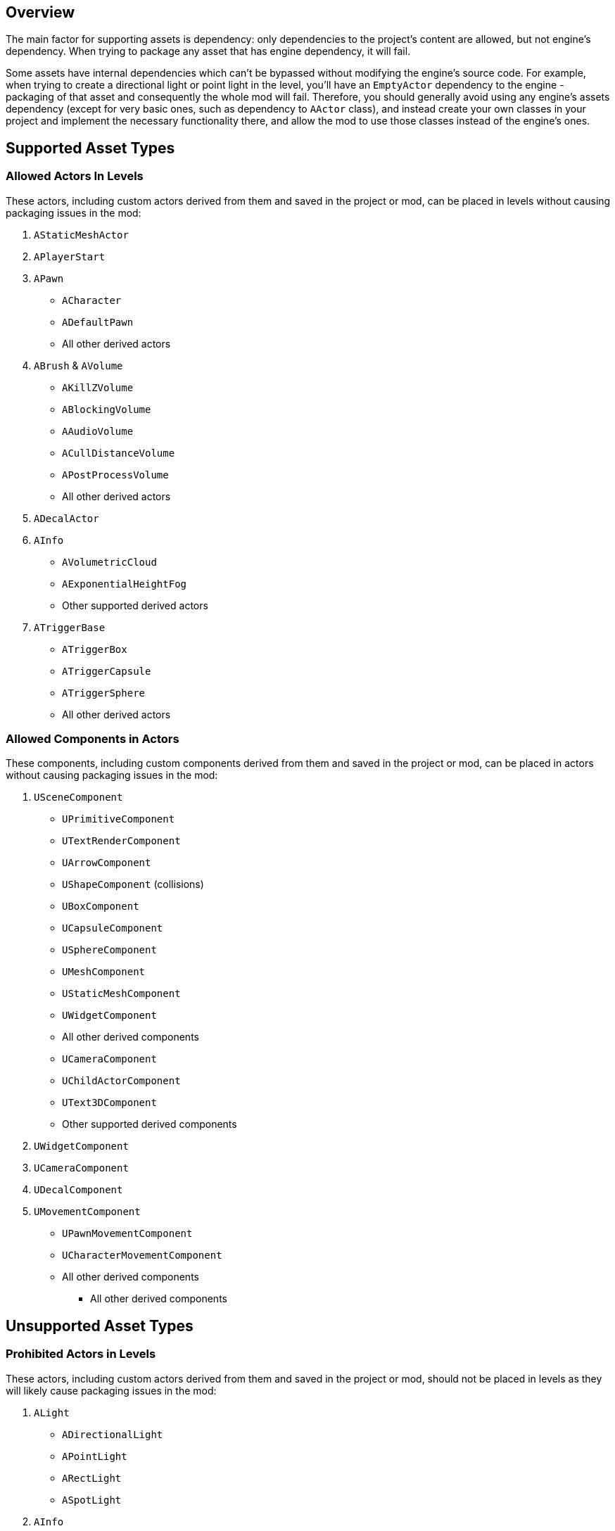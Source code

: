 == Overview

The main factor for supporting assets is dependency: only dependencies to the project's content are allowed, but not engine's dependency. When trying to package any asset that has engine dependency, it will fail.

Some assets have internal dependencies which can't be bypassed without modifying the engine's source code. For example, when trying to create a directional light or point light in the level, you'll have an `EmptyActor` dependency to the engine - packaging of that asset and consequently the whole mod will fail. Therefore, you should generally avoid using any engine's assets dependency (except for very basic ones, such as dependency to `AActor` class), and instead create your own classes in your project and implement the necessary functionality there, and allow the mod to use those classes instead of the engine's ones.

== Supported Asset Types

=== Allowed Actors In Levels

These actors, including custom actors derived from them and saved in the project or mod, can be placed in levels without causing packaging issues in the mod:

1. `AStaticMeshActor`
2. `APlayerStart`
3. `APawn`
   * `ACharacter`
   * `ADefaultPawn`
   * All other derived actors
4. `ABrush` & `AVolume`
   * `AKillZVolume`
   * `ABlockingVolume`
   * `AAudioVolume`
   * `ACullDistanceVolume`
   * `APostProcessVolume`
   * All other derived actors
5. `ADecalActor`
6. `AInfo`
   * `AVolumetricCloud`
   * `AExponentialHeightFog`
   * Other supported derived actors
7. `ATriggerBase`
   * `ATriggerBox`
   * `ATriggerCapsule`
   * `ATriggerSphere`
   * All other derived actors

=== Allowed Components in Actors

These components, including custom components derived from them and saved in the project or mod, can be placed in actors without causing packaging issues in the mod:

1. `USceneComponent`
   * `UPrimitiveComponent`
     * `UTextRenderComponent`
     * `UArrowComponent`
     * `UShapeComponent` (collisions)
       * `UBoxComponent`
       * `UCapsuleComponent`
       * `USphereComponent`
     * `UMeshComponent`
       * `UStaticMeshComponent`
       * `UWidgetComponent`
       * All other derived components
   * `UCameraComponent`
   * `UChildActorComponent`
   * `UText3DComponent`
   * Other supported derived components
2. `UWidgetComponent`
3. `UCameraComponent`
4. `UDecalComponent`
5. `UMovementComponent`
   * `UPawnMovementComponent`
   * `UCharacterMovementComponent`
   * All other derived components
- All other derived components

== Unsupported Asset Types

=== Prohibited Actors in Levels

These actors, including custom actors derived from them and saved in the project or mod, should not be placed in levels as they will likely cause packaging issues in the mod:

1. `ALight`
   * `ADirectionalLight`
   * `APointLight`
   * `ARectLight`
   * `ASpotLight`
2. `AInfo`
   * `ASkyLight`
   * `ASkyAtmosphere`
   * Other unsupported derived actors
3. `ASkyAtmosphere`
4. `ATextRenderActor`
   * Other unsupported derived actors

=== Prohibited Components in Actors

These components, including custom components derived from them and saved in the project or mod, should not be placed in actors as they will likely cause packaging issues in the mod:

1. `USceneComponent`
   * `ULightComponentBase`
     * `UDirectionalLightComponent`
     * `ULightComponent`
     * `ULocalLightComponent`
     * `UPointLightComponent`
     * `URectLightComponent`
     * `USkyLightComponent`
     * `USpotLightComponent`
   * `USynthComponent`
   * `UAudioComponent`
   * Other unsupported derived components

== Asset Support in Packages (UPackage)

Generally, all possible asset types are supported to be included in the plugin after the packaging. The tested ones are listed below, but any other assets without dependency on the engine are supported as well, such as manually created ones in the mod itself:

* Actor
* Pawn
* Character
* Actor Component
* Scene Component
* Level
* Material
* Widget
* Texture
* Sound Wave
* Static Mesh
* Skeletal Mesh